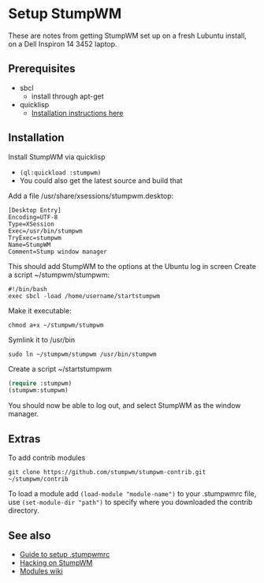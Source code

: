 
* Setup StumpWM

These are notes from getting StumpWM set up on a fresh Lubuntu install, on a Dell Inspiron 14 3452 laptop.

** Prerequisites

- sbcl
  - install through apt-get
- quicklisp
  - [[https://www.quicklisp.org/beta/][Installation instructions here]]

** Installation

Install StumpWM via quicklisp
  - =(ql:quickload :stumpwm)=
  - You could also get the latest source and build that

Add a file /usr/share/xsessions/stumpwm.desktop:

#+BEGIN_SRC shell 
[Desktop Entry] 
Encoding=UTF-8 
Type=XSession 
Exec=/usr/bin/stumpwm 
TryExec=stumpwm 
Name=StumpWM 
Comment=Stump window manager
#+END_SRC

This should add StumpWM to the options at the Ubuntu log in screen
Create a script ~/stumpwm/stumpwm:

#+BEGIN_SRC shell
#!/bin/bash
exec sbcl -load /home/username/startstumpwm
#+END_SRC

Make it executable:

#+BEGIN_SRC shell
chmod a+x ~/stumpwm/stumpwm
#+END_SRC

Symlink it to /usr/bin

#+BEGIN_SRC shell
sudo ln ~/stumpwm/stumpwm /usr/bin/stumpwm
#+END_SRC

Create a script ~/startstumpwm

#+BEGIN_SRC lisp
(require :stumpwm)
(stumpwm:stumpwm)
#+END_SRC

You should now be able to log out, and select StumpWM as the window manager.

** Extras

To add contrib modules

#+BEGIN_SRC
git clone https://github.com/stumpwm/stumpwm-contrib.git ~/stumpwm/contrib
#+END_SRC

To load a module add =(load-module "module-name")= to your .stumpwmrc file, use =(set-module-dir "path")= to specify where you downloaded the contrib directory.

** See also

- [[http://www.xsteve.at/prg/stumpwm/][Guide to setup .stumpwmrc]]
- [[http://www.kaashif.co.uk/2015/06/28/hacking-stumpwm-with-common-lisp/][Hacking on StumpWM]]
- [[https://github.com/stumpwm/stumpwm/wiki/Modules][Modules wiki]]

